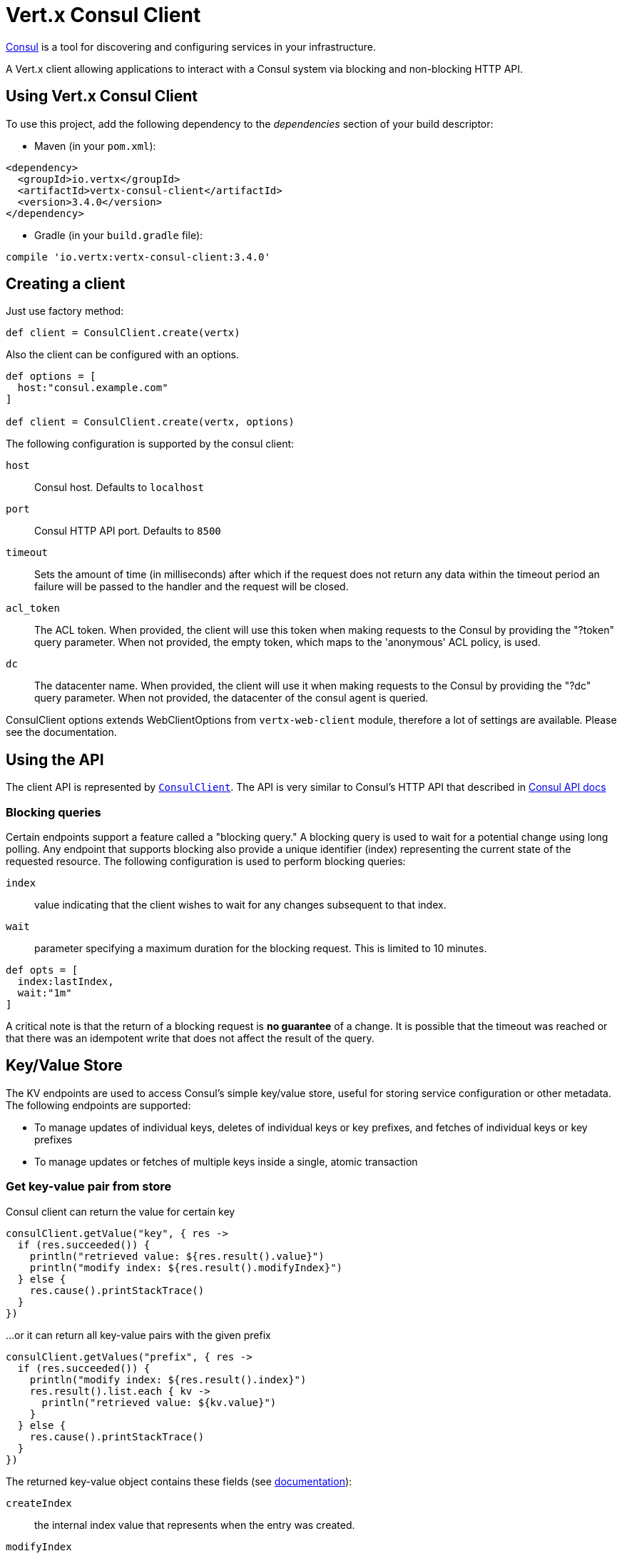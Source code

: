 = Vert.x Consul Client

https://www.consul.io[Consul] is a tool for discovering and configuring services in your infrastructure.

A Vert.x client allowing applications to interact with a Consul system via blocking and non-blocking HTTP API.

== Using Vert.x Consul Client

To use this project, add the following dependency to the _dependencies_ section of your build descriptor:

* Maven (in your `pom.xml`):

[source,xml,subs="+attributes"]
----
<dependency>
  <groupId>io.vertx</groupId>
  <artifactId>vertx-consul-client</artifactId>
  <version>3.4.0</version>
</dependency>
----

* Gradle (in your `build.gradle` file):

[source,groovy,subs="+attributes"]
----
compile 'io.vertx:vertx-consul-client:3.4.0'
----

== Creating a client

Just use factory method:

[source,groovy]
----

def client = ConsulClient.create(vertx)


----

Also the client can be configured with an options.

[source,groovy]
----

def options = [
  host:"consul.example.com"
]

def client = ConsulClient.create(vertx, options)


----

The following configuration is supported by the consul client:

`host`:: Consul host. Defaults to `localhost`
`port`:: Consul HTTP API port. Defaults to `8500`
`timeout`:: Sets the amount of time (in milliseconds) after which if the request does not return any data
within the timeout period an failure will be passed to the handler and the request will be closed.
`acl_token`:: The ACL token. When provided, the client will use this token when making requests to the Consul
by providing the "?token" query parameter. When not provided, the empty token, which maps to the 'anonymous'
ACL policy, is used.
`dc`:: The datacenter name. When provided, the client will use it when making requests to the Consul
by providing the "?dc" query parameter. When not provided, the datacenter of the consul agent is queried.

ConsulClient options extends WebClientOptions from `vertx-web-client` module,
therefore a lot of settings are available. Please see the documentation.

== Using the API

The client API is represented by `link:../../apidocs/io/vertx/ext/consul/ConsulClient.html[ConsulClient]`. The API is very similar to Consul's
HTTP API that described in https://www.consul.io/docs/agent/http.html[Consul API docs]

=== Blocking queries

Certain endpoints support a feature called a "blocking query." A blocking query is used to wait for a potential
change using long polling. Any endpoint that supports blocking also provide a unique identifier (index) representing
the current state of the requested resource. The following configuration is used to perform blocking queries:

`index`:: value indicating that the client wishes to wait for any changes subsequent to that index.
`wait`:: parameter specifying a maximum duration for the blocking request. This is limited to 10 minutes.

[source,groovy]
----

def opts = [
  index:lastIndex,
  wait:"1m"
]


----

A critical note is that the return of a blocking request is *no guarantee* of a change.
It is possible that the timeout was reached or that there was an idempotent write that does not affect the result of the query.

== Key/Value Store

The KV endpoints are used to access Consul's simple key/value store, useful for storing service configuration or other metadata.
The following endpoints are supported:

* To manage updates of individual keys, deletes of individual keys or key prefixes, and fetches of individual keys or key prefixes
* To manage updates or fetches of multiple keys inside a single, atomic transaction

=== Get key-value pair from store

Consul client can return the value for certain key

[source,groovy]
----

consulClient.getValue("key", { res ->
  if (res.succeeded()) {
    println("retrieved value: ${res.result().value}")
    println("modify index: ${res.result().modifyIndex}")
  } else {
    res.cause().printStackTrace()
  }
})


----

...or it can return all key-value pairs with the given prefix

[source,groovy]
----

consulClient.getValues("prefix", { res ->
  if (res.succeeded()) {
    println("modify index: ${res.result().index}")
    res.result().list.each { kv ->
      println("retrieved value: ${kv.value}")
    }
  } else {
    res.cause().printStackTrace()
  }
})


----

The returned key-value object contains these fields (see https://www.consul.io/docs/agent/http/kv.html#single[documentation]):

`createIndex`:: the internal index value that represents when the entry was created.
`modifyIndex`:: the last index that modified this key
`lockIndex`:: the number of times this key has successfully been acquired in a lock
`key`:: the key
`flags`:: the flags attached to this entry. Clients can choose to use this however makes
sense for their application
`value`:: the value
`session`:: the session that owns the lock

The modify index can be used for blocking queries:

[source,groovy]
----

def opts = [
  index:modifyIndex,
  wait:"1m"
]

consulClient.getValueWithOptions("key", opts, { res ->
  if (res.succeeded()) {
    println("retrieved value: ${res.result().value}")
    println("new modify index: ${res.result().modifyIndex}")
  } else {
    res.cause().printStackTrace()
  }
})


----

=== Put key-value pair to store

[source,groovy]
----

consulClient.putValue("key", "value", { res ->
  if (res.succeeded()) {
    def opResult = res.result() ? "success" : "fail"
    println("result of the operation: ${opResult}")
  } else {
    res.cause().printStackTrace()
  }
})


----

Put request with options also accepted

[source,groovy]
----

def opts = [
  flags:42,
  casIndex:modifyIndex,
  acquireSession:"acquireSessionID",
  releaseSession:"releaseSessionID"
]

consulClient.putValueWithOptions("key", "value", opts, { res ->
  if (res.succeeded()) {
    def opResult = res.result() ? "success" : "fail"
    println("result of the operation: ${opResult}")
  } else {
    res.cause().printStackTrace()
  }
})


----

The list of the query options that can be used with a `PUT` request:

`flags`:: This can be used to specify an unsigned value between `0` and `2^64^-1`.
Clients can choose to use this however makes sense for their application.
`casIndex`:: This flag is used to turn the PUT into a Check-And-Set operation. This is very useful as a building
block for more complex synchronization primitives. If the index is `0`, Consul will only put the key if it does
not already exist. If the index is non-zero, the key is only set if the index matches the ModifyIndex of that key.
`acquireSession`:: This flag is used to turn the PUT into a lock acquisition operation. This is useful
as it allows leader election to be built on top of Consul. If the lock is not held and the session is valid,
this increments the LockIndex and sets the Session value of the key in addition to updating the key contents.
A key does not need to exist to be acquired. If the lock is already held by the given session, then the LockIndex
is not incremented but the key contents are updated. This lets the current lock holder update the key contents
without having to give up the lock and reacquire it.
`releaseSession`:: This flag is used to turn the PUT into a lock release operation. This is useful when paired
with `acquireSession` as it allows clients to yield a lock. This will leave the LockIndex unmodified but will clear
the associated Session of the key. The key must be held by this session to be unlocked.

=== Transactions

When connected to Consul 0.7 and later, client allows to manage updates or fetches of multiple keys
inside a single, atomic transaction. KV is the only available operation type, though other types of operations
may be added in future versions of Consul to be mixed with key/value operations
(see https://www.consul.io/docs/agent/http/kv.html#txn[documentation]).

[source,groovy]
----

def request = [
  operations:[
    [
      key:"key1",
      value:"value1",
      type:"SET"
    ],
    [
      key:"key2",
      value:"value2",
      type:"SET"
    ]
  ]
]

consulClient.transaction(request, { res ->
  if (res.succeeded()) {
    println("succeeded results: ${res.result().results.size()}")
    println("errors: ${res.result().errors.size()}")
  } else {
    res.cause().printStackTrace()
  }
})

----

=== Delete key-value pair

At last, Consul client allows to delete key-value pair from store:

[source,groovy]
----

consulClient.deleteValue("key", { res ->
  if (res.succeeded()) {
    println("complete")
  } else {
    res.cause().printStackTrace()
  }
})


----

...or all key-value pairs with corresponding key prefix

[source,groovy]
----

consulClient.deleteValues("prefix", { res ->
  if (res.succeeded()) {
    println("complete")
  } else {
    res.cause().printStackTrace()
  }
})


----

== Services

One of the main goals of service discovery is to provide a catalog of available services.
To that end, the agent provides a simple service definition format to declare the availability of a service
and to potentially associate it with a health check.

=== Service registering

A service definition must include a `name` and may optionally provide an `id`, `tags`, `address`, `port`, and `checks`.

[source,groovy]
----

def opts = [
  name:"serviceName",
  id:"serviceId",
  tags:["tag1", "tag2"],
  checkOptions:[
    ttl:"10s"
  ],
  address:"10.0.0.1",
  port:8048
]


----

`name`:: the name of service
`id`:: the `id` is set to the `name` if not provided. It is required that all services have a unique ID per node,
so if names might conflict then unique IDs should be provided.
`tags`:: list of values that are opaque to Consul but can be used to distinguish between primary or secondary nodes,
different versions, or any other service level labels.
`address`:: used to specify a service-specific IP address. By default, the IP address of the agent is used,
and this does not need to be provided.
`port`:: used as well to make a service-oriented architecture simpler to configure; this way,
the address and port of a service can be discovered.
`checks`:: associated health checks

These options used to register service in catalog:

[source,groovy]
----

consulClient.registerService(opts, { res ->
  if (res.succeeded()) {
    println("Service successfully registered")
  } else {
    res.cause().printStackTrace()
  }

})


----

=== Service discovery

Consul client allows to obtain actual list of the nodes providing a service

[source,groovy]
----

consulClient.catalogServiceNodes("serviceName", { res ->
  if (res.succeeded()) {
    println("found ${res.result().list.size()} services")
    println("consul state index: ${res.result().index}")
    res.result().list.each { service ->
      println("Service node: ${service.node}")
      println("Service address: ${service.address}")
      println("Service port: ${service.port}")
    }
  } else {
    res.cause().printStackTrace()
  }
})


----

It is possible to obtain this list with the statuses of the associated health checks.
The result can be filtered by check status.

[source,groovy]
----

consulClient.healthServiceNodes("serviceName", passingOnly, { res ->
  if (res.succeeded()) {
    println("found ${res.result().list.size()} services")
    println("consul state index: ${res.result().index}")
    res.result().list.each { entry ->
      println("Service node: ${entry.node}")
      println("Service address: ${entry.service.address}")
      println("Service port: ${entry.service.port}")
    }
  } else {
    res.cause().printStackTrace()
  }
})


----

There are additional parameters for services queries

[source,groovy]
----

def queryOpts = [
  tag:"tag1",
  near:"_agent",
  blockingOptions:[
    index:lastIndex
  ]
]


----

`tag`:: by default, all nodes matching the service are returned.
The list can be filtered by tag using the `tag` query parameter
`near`:: adding the optional `near` parameter with a node name will sort the node list in ascending order
based on the estimated round trip time from that node. Passing `near`=`_agent` will use the agent's node for the sort.
`blockingOptions`:: the blocking qyery options

Then the request should look like

[source,groovy]
----

consulClient.healthServiceNodesWithOptions("serviceName", passingOnly, queryOpts, { res ->
  if (res.succeeded()) {
    println("found ${res.result().list.size()} services")
  } else {
    res.cause().printStackTrace()
  }

})

----

=== Deregister service

Service can be deregistered by its ID:

[source,groovy]
----

consulClient.deregisterService("serviceId", { res ->
  if (res.succeeded()) {
    println("Service successfully deregistered")
  } else {
    res.cause().printStackTrace()
  }
})


----

== Health Checks

One of the primary roles of the agent is management of system-level and application-level health checks.
A health check is considered to be application-level if it is associated with a service.
If not associated with a service, the check monitors the health of the entire node.

[source,groovy]
----

def opts = [
  tcp:"localhost:4848",
  interval:"1s"
]


----

The list of check options that supported by Consul client is:

`id`:: the check ID
`name`:: check name
`script`:: local path to checking script. Also you should set checking interval
`http`:: HTTP address to check. Also you should set checking interval
`ttl`:: Time to Live of check
`tcp`:: TCP address to check. Also you should set checking interval
`interval`:: checking interval in Go's time format which is sequence of decimal numbers,
each with optional fraction and a unit suffix, such as "300ms", "-1.5h" or "2h45m".
Valid time units are "ns", "us" (or "µs"), "ms", "s", "m", "h"
`notes`:: the check notes
`serviceId`:: the service ID to associate the registered check with an existing service provided by the agent.
`deregisterAfter`:: deregister timeout. This is optional field, which is a timeout in the same time format as Interval and TTL.
If a check is associated with a service and has the critical state for more than this configured value,
then its associated service (and all of its associated checks) will automatically be deregistered.
The minimum timeout is 1 minute, and the process that reaps critical services runs every 30 seconds,
so it may take slightly longer than the configured timeout to trigger the deregistration.
This should generally be configured with a timeout that's much, much longer than any expected recoverable outage
for the given service.
`status`:: the check status to specify the initial state of the health check

The `Name` field is mandatory, as is one of `Script`, `HTTP`, `TCP` or `TTL`. `Script`, `TCP` and `HTTP`
also require that `Interval` be set. If an `ID` is not provided, it is set to `Name`.
You cannot have duplicate ID entries per agent, so it may be necessary to provide an ID.

[source,groovy]
----

consulClient.registerCheck(opts, { res ->
  if (res.succeeded()) {
    println("check successfully registered")
  } else {
    res.cause().printStackTrace()
  }
})


----

== Events

The Consul provides a mechanism to fire a custom user event to an entire datacenter.
These events are opaque to Consul, but they can be used to build scripting infrastructure to do automated deploys,
restart services, or perform any other orchestration action.

To send user event only its name is required

[source,groovy]
----

consulClient.fireEvent("eventName", { res ->
  if (res.succeeded()) {
    println("Event sent")
    println("id: ${res.result().id}")
  } else {
    res.cause().printStackTrace()
  }
})


----

Also additional options can be specified.

`node`:: regular expression to filter recipients by node name
`service`:: regular expression to filter recipients by service
`tag`:: regular expression to filter recipients by tag
`payload`:: an optional body of the event.
The body contents are opaque to Consul and become the "payload" of the event

[source,groovy]
----

def opts = [
  tag:"tag",
  payload:"message"
]

consulClient.fireEventWithOptions("eventName", opts, { res ->
  if (res.succeeded()) {
    println("Event sent")
    println("id: ${res.result().id}")
  } else {
    res.cause().printStackTrace()
  }
})


----

The Consul Client supports queries for obtain the most recent events known by the agent. Events are broadcast using
the gossip protocol, so they have no global ordering nor do they make a promise of delivery. Agents only buffer
the most recent entries. The current buffer size is 256, but this value could change in the future.

[source,groovy]
----

consulClient.listEvents({ res ->
  if (res.succeeded()) {
    println("Consul index: ${res.result().index}")
    res.result().list.each { event ->
      println("Event id: ${event.id}")
      println("Event name: ${event.name}")
      println("Event payload: ${event.payload}")
    }
  } else {
    res.cause().printStackTrace()
  }
})


----

The Consul Index can be used to prepare blocking requests:

[source,groovy]
----

def opts = [
  name:"eventName",
  blockingOptions:[
    index:lastIndex
  ]
]

consulClient.listEventsWithOptions(opts, { res ->
  if (res.succeeded()) {
    println("Consul index: ${res.result().index}")
    res.result().list.each { event ->
      println("Event id: ${event.id}")
    }
  } else {
    res.cause().printStackTrace()
  }
})


----

== Sessions

Consul provides a session mechanism which can be used to build distributed locks.
Sessions act as a binding layer between nodes, health checks, and key/value data.
When a session is constructed, a node name, a list of health checks, a behavior, a TTL, and a lock-delay
may be provided.

[source,groovy]
----

def opts = [
  node:"nodeId",
  behavior:"RELEASE"
]


----

`lockDelay`:: can be specified as a duration string using an 's' suffix for seconds. The default is '15s'.
`name`:: can be used to provide a human-readable name for the Session.
`node`:: must refer to a node that is already registered, if specified. By default, the agent's own node name is used.
`checks`:: is used to provide a list of associated health checks. It is highly recommended that,
if you override this list, you include the default `serfHealth`.
`behavior`:: can be set to either `release` or `delete`. This controls the behavior when a session is invalidated.
By default, this is `release`, causing any locks that are held to be released. Changing this to `delete` causes
any locks that are held to be deleted. `delete` is useful for creating ephemeral key/value entries.
`ttl`:: is a duration string, and like `LockDelay` it can use s as a suffix for seconds. If specified,
it must be between 10s and 86400s currently. When provided, the session is invalidated if it is not renewed before the TTL expires.

For full info see https://www.consul.io/docs/internals/sessions.html[Consul Sessions internals]

The newly constructed session is provided with a named ID that can be used to identify it.
This ID can be used with the KV store to acquire locks: advisory mechanisms for mutual exclusion.

[source,groovy]
----

consulClient.createSessionWithOptions(opts, { res ->
  if (res.succeeded()) {
    println("Session successfully created")
    println("id: ${res.result()}")
  } else {
    res.cause().printStackTrace()
  }
})


----

And also to destroy it

[source,groovy]
----

consulClient.destroySession(sessionId, { res ->
  if (res.succeeded()) {
    println("Session successfully destroyed")
  } else {
    res.cause().printStackTrace()
  }
})


----

Lists sessions belonging to a node

[source,groovy]
----

consulClient.listNodeSessions("nodeId", { res ->
  if (res.succeeded()) {
    res.result().list.each { session ->
      println("Session id: ${session.id}")
      println("Session node: ${session.node}")
      println("Session create index: ${session.createIndex}")
    }
  } else {
    res.cause().printStackTrace()
  }
})


----

All of the read session endpoints support blocking queries and all consistency modes.

[source,groovy]
----

def blockingOpts = [
  index:lastIndex
]

consulClient.listSessionsWithOptions(blockingOpts, { res ->
  if (res.succeeded()) {
    println("Found ${res.result().list.size()} sessions")
  } else {
    res.cause().printStackTrace()
  }
})


----

== Nodes in datacenter

[source,groovy]
----

consulClient.catalogNodes({ res ->
  if (res.succeeded()) {
    println("found ${res.result().list.size()} nodes")
    println("consul state index ${res.result().index}")
  } else {
    res.cause().printStackTrace()
  }
})


----

This endpoint supports blocking queries and sorting by distance from specified node

[source,groovy]
----

def opts = [
  near:"_agent",
  blockingOptions:[
    index:lastIndex
  ]
]

consulClient.catalogNodesWithOptions(opts, { res ->
  if (res.succeeded()) {
    println("found ${res.result().list.size()} nodes")
  } else {
    res.cause().printStackTrace()
  }
})


----

== Watches

Watches are a way of specifying a view of data (e.g. list of nodes, KV pairs, health checks)
which is monitored for updates. When an update is detected, an `Handler` with `AsyncResult` is invoked.
As an example, you could watch the status of health checks and notify when a check is critical.

[source,groovy]
----
Watch.key("foo/bar", vertx).setHandler({ res ->
  if (res.succeeded()) {
    println("value: ${res.result().value}")
  } else {
    res.cause().printStackTrace()
  }
}).start()

----